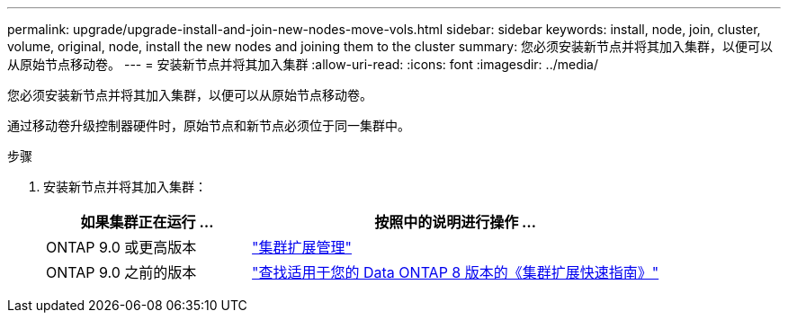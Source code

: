 ---
permalink: upgrade/upgrade-install-and-join-new-nodes-move-vols.html 
sidebar: sidebar 
keywords: install, node, join, cluster, volume, original, node, install the new nodes and joining them to the cluster 
summary: 您必须安装新节点并将其加入集群，以便可以从原始节点移动卷。 
---
= 安装新节点并将其加入集群
:allow-uri-read: 
:icons: font
:imagesdir: ../media/


[role="lead"]
您必须安装新节点并将其加入集群，以便可以从原始节点移动卷。

通过移动卷升级控制器硬件时，原始节点和新节点必须位于同一集群中。

.步骤
. 安装新节点并将其加入集群：
+
[cols="1,2"]
|===
| 如果集群正在运行 ... | 按照中的说明进行操作 ... 


 a| 
ONTAP 9.0 或更高版本
 a| 
https://docs.netapp.com/us-en/ontap-sm-classic/expansion/index.html["集群扩展管理"^]



 a| 
ONTAP 9.0 之前的版本
 a| 
http://mysupport.netapp.com/documentation/productlibrary/index.html?productID=30092["查找适用于您的 Data ONTAP 8 版本的《集群扩展快速指南》"^]

|===

